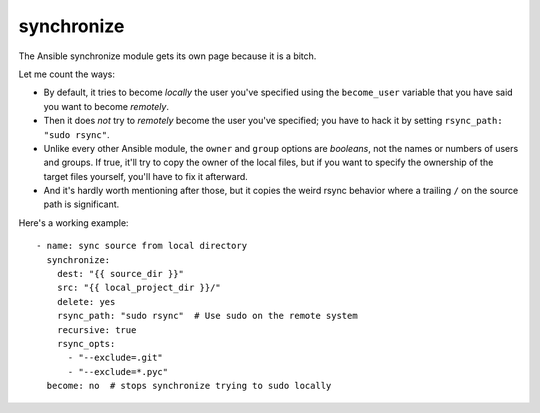 synchronize
===========

The Ansible synchronize module gets its own page because it is a bitch.

Let me count the ways:

* By default, it tries to become *locally* the user you've specified
  using the ``become_user`` variable that you have said you
  want to become *remotely*.
* Then it does *not* try to *remotely* become the user you've specified;
  you have to hack it by setting ``rsync_path: "sudo rsync"``.
* Unlike every other Ansible module, the ``owner`` and ``group`` options
  are *booleans*, not the names or numbers of users and groups.
  If true, it'll try to copy the owner of the local files, but
  if you want to specify the ownership of the target files yourself,
  you'll have to fix it afterward.
* And it's hardly worth mentioning after those, but it copies the weird
  rsync behavior where a trailing ``/`` on the source path is significant.

Here's a working example::

    - name: sync source from local directory
      synchronize:
        dest: "{{ source_dir }}"
        src: "{{ local_project_dir }}/"
        delete: yes
        rsync_path: "sudo rsync"  # Use sudo on the remote system
        recursive: true
        rsync_opts:
          - "--exclude=.git"
          - "--exclude=*.pyc"
      become: no  # stops synchronize trying to sudo locally
